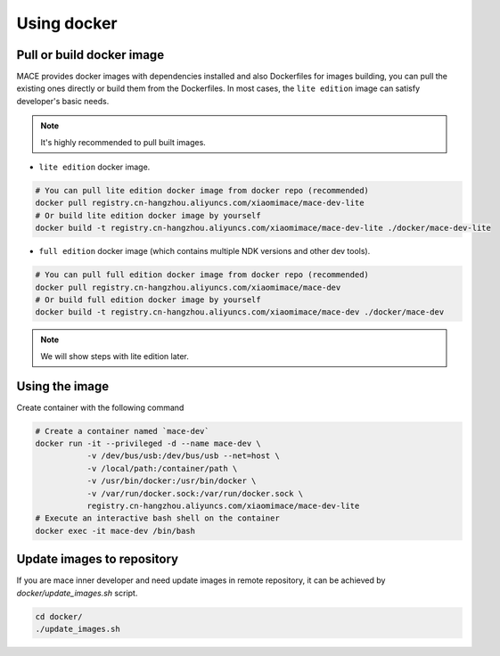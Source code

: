 Using docker
=============

Pull or build docker image
---------------------------

MACE provides docker images with dependencies installed and also Dockerfiles for images building,
you can pull the existing ones directly or build them from the Dockerfiles.
In most cases, the ``lite edition`` image can satisfy developer's basic needs.

.. note::
    It's highly recommended to pull built images.

- ``lite edition`` docker image.

.. code-block:: sh

    # You can pull lite edition docker image from docker repo (recommended)
    docker pull registry.cn-hangzhou.aliyuncs.com/xiaomimace/mace-dev-lite
    # Or build lite edition docker image by yourself
    docker build -t registry.cn-hangzhou.aliyuncs.com/xiaomimace/mace-dev-lite ./docker/mace-dev-lite

- ``full edition`` docker image (which contains multiple NDK versions and other dev tools).

.. code-block:: sh

    # You can pull full edition docker image from docker repo (recommended)
    docker pull registry.cn-hangzhou.aliyuncs.com/xiaomimace/mace-dev
    # Or build full edition docker image by yourself
    docker build -t registry.cn-hangzhou.aliyuncs.com/xiaomimace/mace-dev ./docker/mace-dev

.. note::

    We will show steps with lite edition later.


Using the image
-----------------

Create container with the following command

.. code-block:: sh

    # Create a container named `mace-dev`
    docker run -it --privileged -d --name mace-dev \
               -v /dev/bus/usb:/dev/bus/usb --net=host \
               -v /local/path:/container/path \
               -v /usr/bin/docker:/usr/bin/docker \
               -v /var/run/docker.sock:/var/run/docker.sock \
               registry.cn-hangzhou.aliyuncs.com/xiaomimace/mace-dev-lite
    # Execute an interactive bash shell on the container
    docker exec -it mace-dev /bin/bash


Update images to repository
---------------------------

If you are mace inner developer and need update images in remote repository,
it can be achieved by `docker/update_images.sh` script.

.. code-block:: sh

    cd docker/
    ./update_images.sh

